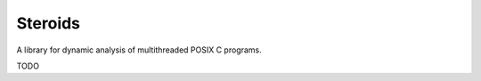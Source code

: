 ========
Steroids
========

A library for dynamic analysis of multithreaded POSIX C programs.

TODO
